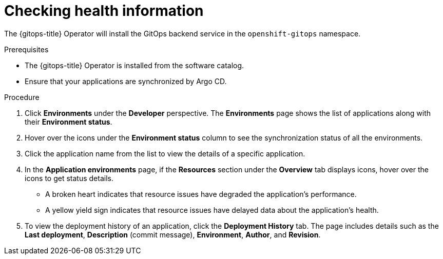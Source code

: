 :_mod-docs-content-type: PROCEDURE
[id="health-information-resources_{context}"]
= Checking health information

The {gitops-title} Operator will install the GitOps backend service in the `openshift-gitops` namespace.

.Prerequisites

* The {gitops-title} Operator is installed from the software catalog.
* Ensure that your applications are synchronized by Argo CD.

.Procedure

. Click *Environments* under the *Developer* perspective. The *Environments* page shows the list of applications along with their *Environment status*.

. Hover over the icons under the *Environment status* column to see the synchronization status of all the environments.

. Click the application name from the list to view the details of a specific application.

. In the *Application environments* page, if the *Resources* section under the *Overview* tab displays icons, hover over the icons to get status details.
** A broken heart indicates that resource issues have degraded the application's performance.
** A yellow yield sign indicates that resource issues have delayed data about the application's health.

. To view the deployment history of an application, click the *Deployment History* tab. The page includes details such as the *Last deployment*, *Description* (commit message), *Environment*, *Author*, and *Revision*.
